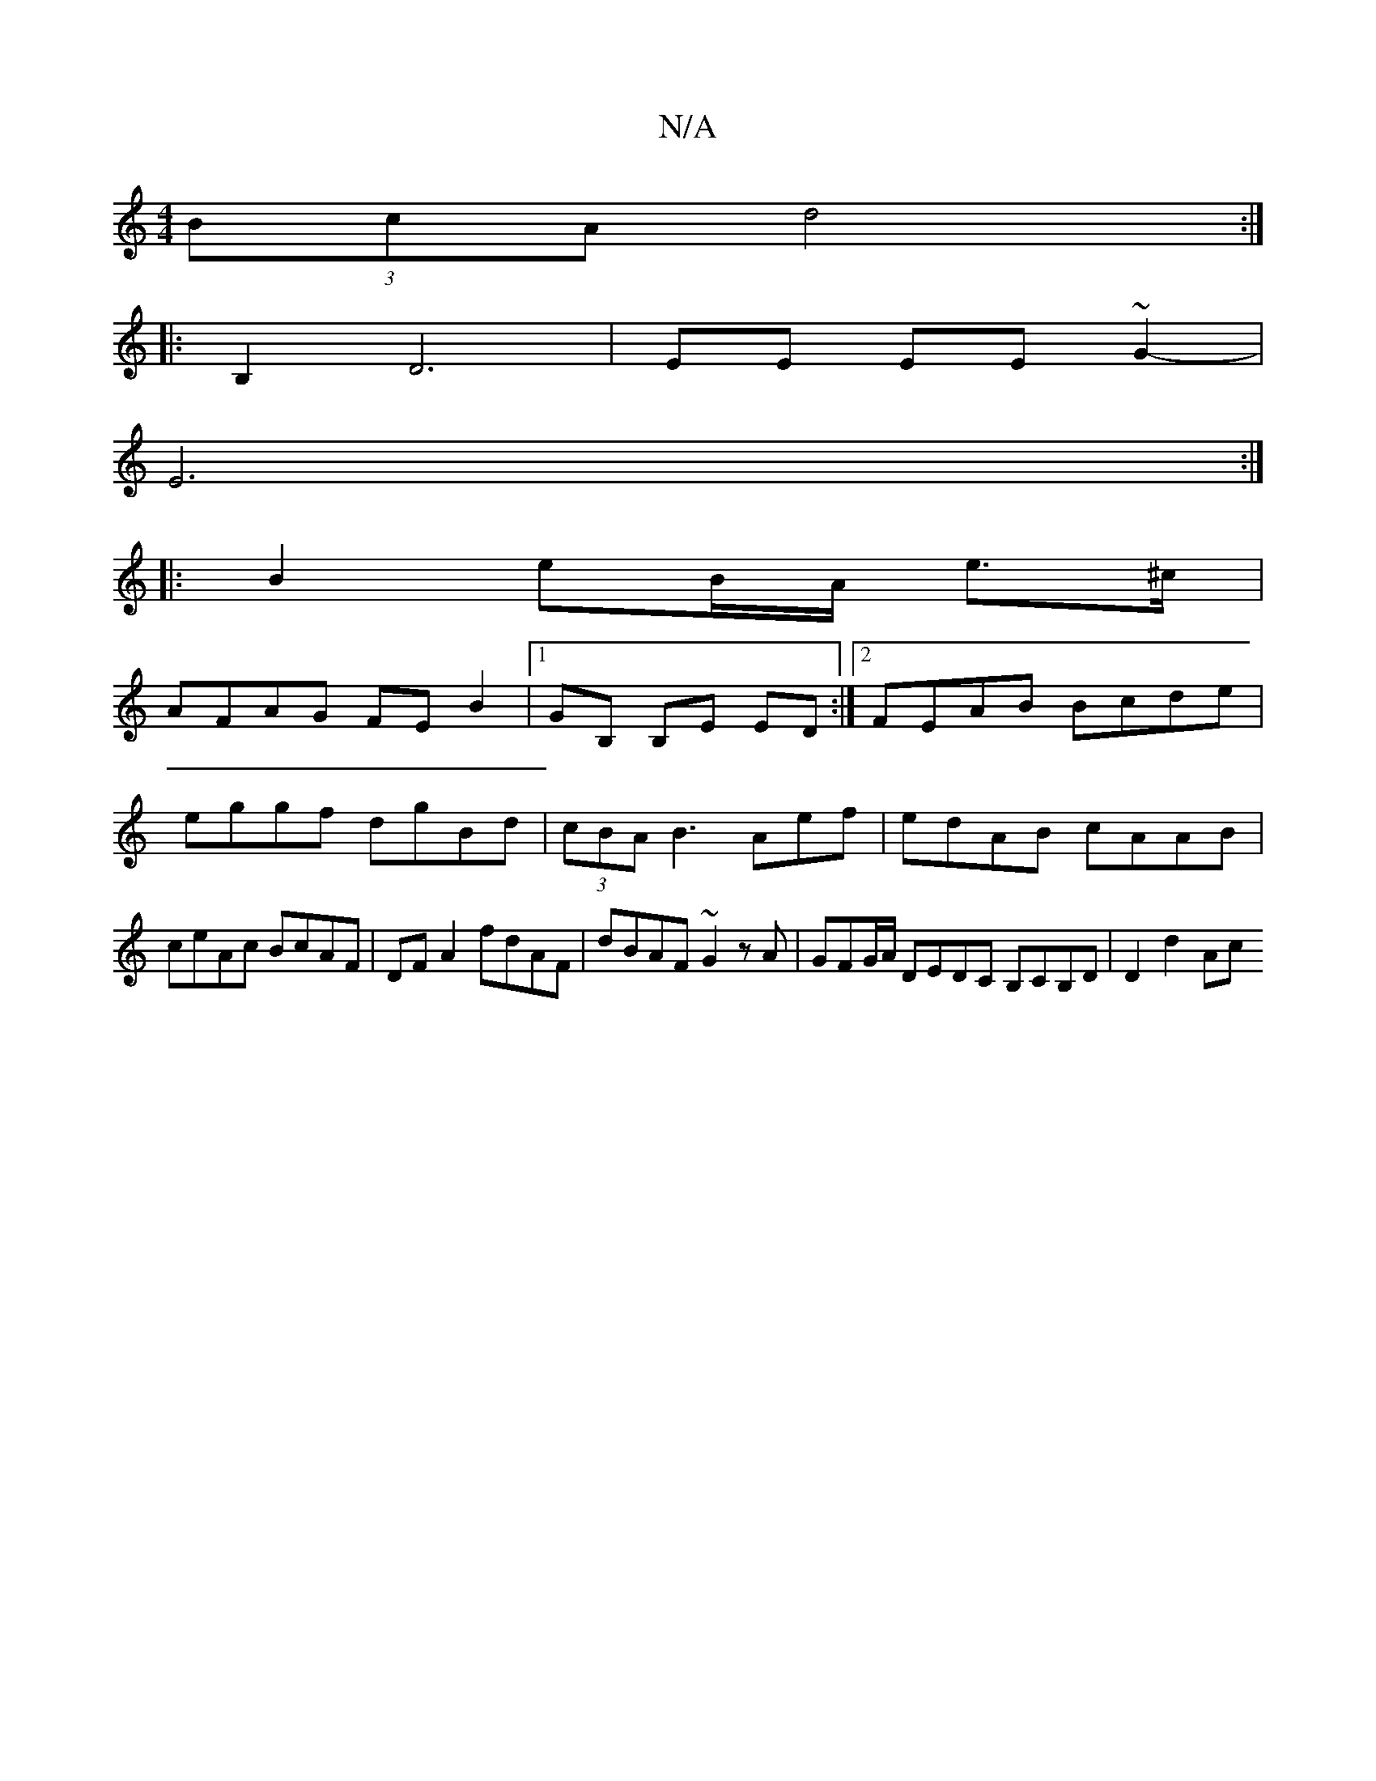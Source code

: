 X:1
T:N/A
M:4/4
R:N/A
K:Cmajor
(3BcA d4 :|
|: B,2 D6-|EE EE ~G2-|
E6:|
|: B2- eB/A/ e>^c |
AFAG FE B2 |[1 GB, B,E ED :|2 FEAB Bcde | eggf dgBd | (3cBA B3 Aef | edAB cAAB|ceAc BcAF|DF A2 fdAF|dBAF ~G2zA | GFG/A/ DEDC B,c,B,D|D2d2 Ac
